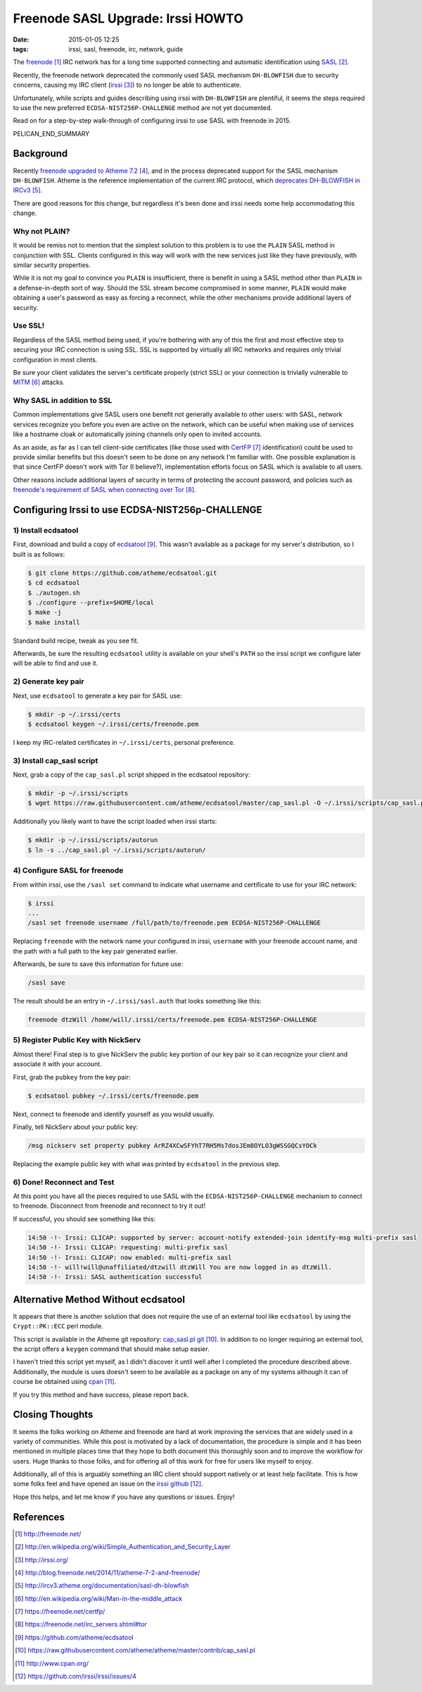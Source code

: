 Freenode SASL Upgrade: Irssi HOWTO
##################################

:date: 2015-01-05 12:25
:tags: irssi, sasl, freenode, irc, network, guide

The freenode_ IRC network has for a long time supported
connecting and automatic identification using SASL_.

Recently, the freenode network deprecated the commonly used
SASL mechanism ``DH-BLOWFISH`` due to security concerns,
causing my IRC client (irssi_) to no longer be able to
authenticate.

Unfortunately, while scripts and guides describing using
irssi with ``DH-BLOWFISH`` are plentiful, it seems the steps
required to use the new preferred
``ECDSA-NIST256P-CHALLENGE`` method are not yet documented.

Read on for a step-by-step walk-through of configuring
irssi to use SASL with freenode in 2015.

PELICAN_END_SUMMARY

Background
==========

Recently `freenode upgraded to Atheme 7.2`_, and in the
process deprecated support for the SASL mechanism
``DH-BLOWFISH``.
Atheme is the reference implementation of the current IRC
protocol, which `deprecates DH-BLOWFISH in IRCv3`_.

There are good reasons for this change, but regardless it's
been done and irssi needs some help accommodating this
change.

Why not PLAIN?
--------------

It would be remiss not to mention that the simplest solution
to this problem is to use the ``PLAIN`` SASL method in
conjunction with SSL.  Clients configured in this way will
work with the new services just like they have previously,
with similar security properties.

While it is not my goal to convince you ``PLAIN`` is
insufficient, there is benefit in using a SASL method other
than ``PLAIN`` in a defense-in-depth sort of way.  Should
the SSL stream become compromised in some manner, ``PLAIN``
would make obtaining a user's password as easy as forcing a
reconnect, while the other mechanisms provide additional
layers of security.

Use SSL!
--------
Regardless of the SASL method being used, if you're
bothering with any of this the first and most effective step
to securing your IRC connection is using SSL.
SSL is supported by virtually all IRC networks and requires
only trivial configuration in most clients.

Be sure your client validates the server's certificate
properly (strict SSL) or your connection is trivially
vulnerable to MITM_ attacks.

Why SASL in addition to SSL
---------------------------

Common implementations give SASL users one benefit not
generally available to other users: with SASL, network
services recognize you before you even are active on the
network, which can be useful when making use of services
like a hostname cloak or automatically joining channels only
open to invited accounts.

As an aside, as far as I can tell client-side certificates
(like those used with CertFP_ identification) could be used
to provide similar benefits but this doesn't seem to be done
on any network I'm familiar with.
One possible explanation is that since CertFP doesn't work
with Tor (I believe?), implementation efforts focus on SASL
which is available to all users.

Other reasons include additional layers of security in terms
of protecting the account password, and policies such as
`freenode's requirement of SASL when connecting over Tor`_.

Configuring Irssi to use ECDSA-NIST256p-CHALLENGE
=================================================

1) Install ecdsatool
--------------------

First, download and build a copy of ecdsatool_.
This wasn't available as a package for my server's
distribution, so I built is as follows:

.. code-block:: sh

  $ git clone https://github.com/atheme/ecdsatool.git
  $ cd ecdsatool
  $ ./autogen.sh
  $ ./configure --prefix=$HOME/local
  $ make -j
  $ make install

Standard build recipe, tweak as you see fit.

Afterwards, be sure the resulting ``ecdsatool`` utility is
available on your shell's ``PATH`` so the irssi script we
configure later will be able to find and use it.

2) Generate key pair
--------------------

Next, use ``ecdsatool`` to generate a key pair for SASL use:

.. code-block:: sh

  $ mkdir -p ~/.irssi/certs
  $ ecdsatool keygen ~/.irssi/certs/freenode.pem

I keep my IRC-related certificates in ``~/.irssi/certs``,
personal preference.

3) Install cap_sasl script
--------------------------

Next, grab a copy of the ``cap_sasl.pl`` script shipped
in the ecdsatool repository:

.. code-block:: sh

  $ mkdir -p ~/.irssi/scripts
  $ wget https://raw.githubusercontent.com/atheme/ecdsatool/master/cap_sasl.pl -O ~/.irssi/scripts/cap_sasl.pl

Additionally you likely want to have the script loaded when
irssi starts:

.. code-block:: sh

  $ mkdir -p ~/.irssi/scripts/autorun
  $ ln -s ../cap_sasl.pl ~/.irssi/scripts/autorun/

4) Configure SASL for freenode
------------------------------

From within irssi, use the ``/sasl set`` command to indicate
what username and certificate to use for your IRC network:

.. code-block:: sh

  $ irssi
  ...
  /sasl set freenode username /full/path/to/freenode.pem ECDSA-NIST256P-CHALLENGE

Replacing ``freenode`` with the network name your configured
in irssi, ``username`` with your freenode account name, and
the path with a full path to the key pair generated earlier.

Afterwards, be sure to save this information for future use:

.. code-block:: sh

  /sasl save

The result should be an entry in ``~/.irssi/sasl.auth`` that looks something like this:

.. code-block:: plain

  freenode dtzWill /home/will/.irssi/certs/freenode.pem ECDSA-NIST256P-CHALLENGE


5) Register Public Key with NickServ
------------------------------------

Almost there! Final step is to give NickServ the public key
portion of our key pair so it can recognize your client and
associate it with your account.

First, grab the ``pubkey`` from the key pair:

.. code-block:: sh

  $ ecdsatool pubkey ~/.irssi/certs/freenode.pem

Next, connect to freenode and identify yourself as you would usually.

Finally, tell NickServ about your public key:

.. code-block:: plain

  /msg nickserv set property pubkey ArRZ4XCwSFYhT7RH5Ms7dosJEm8OYLO3gWSSGQCsYOCk


Replacing the example public key with what was printed by ``ecdsatool`` in the previous step.

6) Done! Reconnect and Test
---------------------------

At this point you have all the pieces required to use SASL
with the ``ECDSA-NIST256P-CHALLENGE`` mechanism to connect
to freenode.
Disconnect from freenode and reconnect to try it out!

If successful, you should see something like this:

.. code-block:: plain

  14:50 -!- Irssi: CLICAP: supported by server: account-notify extended-join identify-msg multi-prefix sasl
  14:50 -!- Irssi: CLICAP: requesting: multi-prefix sasl
  14:50 -!- Irssi: CLICAP: now enabled: multi-prefix sasl
  14:50 -!- will!will@unaffiliated/dtzwill dtzWill You are now logged in as dtzWill.
  14:50 -!- Irssi: SASL authentication successful

Alternative Method Without ecdsatool
====================================

It appears that there is another solution that does not
require the use of an external tool like ``ecdsatool`` by
using the ``Crypt::PK::ECC`` perl module.

This script is available in the Atheme git repository:
`cap_sasl.pl git`_.
In addition to no longer requiring an external tool, the
script offers a ``keygen`` command that should make setup
easier.

I haven't tried this script yet myself, as I didn't discover
it until well after I completed the procedure described
above.
Additionally, the module is uses doesn't seem to be
available as a package on any of my systems although it can
of course be obtained using cpan_.

If you try this method and have success, please report back.

Closing Thoughts
================

It seems the folks working on Atheme and freenode are hard
at work improving the services that are widely used in a
variety of communities.
While this post is motivated by a lack of documentation, the
procedure is simple and it has been mentioned in multiple
places time that they hope to both document this thoroughly
soon and to improve the workflow for users.
Huge thanks to those folks, and for offering all of this
work for free for users like myself to enjoy.

Additionally, all of this is arguably something an IRC
client should support natively or at least help facilitate.
This is how some folks feel and have opened an issue
on the `irssi github`_.

Hope this helps, and let me know if you have any questions or issues.  Enjoy!


References
==========
.. target-notes::

.. _freenode: http://freenode.net/
.. _SASL: http://en.wikipedia.org/wiki/Simple_Authentication_and_Security_Layer
.. _irssi: http://irssi.org/
.. _freenode upgraded to Atheme 7.2: http://blog.freenode.net/2014/11/atheme-7-2-and-freenode/
.. _deprecates DH-BLOWFISH in IRCv3: http://ircv3.atheme.org/documentation/sasl-dh-blowfish
.. _MITM: http://en.wikipedia.org/wiki/Man-in-the-middle_attack
.. _CertFP: https://freenode.net/certfp/
.. _freenode's requirement of SASL when connecting over Tor: https://freenode.net/irc_servers.shtml#tor
.. _ecdsatool: https://github.com/atheme/ecdsatool
.. _cap_sasl.pl git: https://raw.githubusercontent.com/atheme/atheme/master/contrib/cap_sasl.pl
.. _cpan: http://www.cpan.org/
.. _irssi github: https://github.com/irssi/irssi/issues/4

